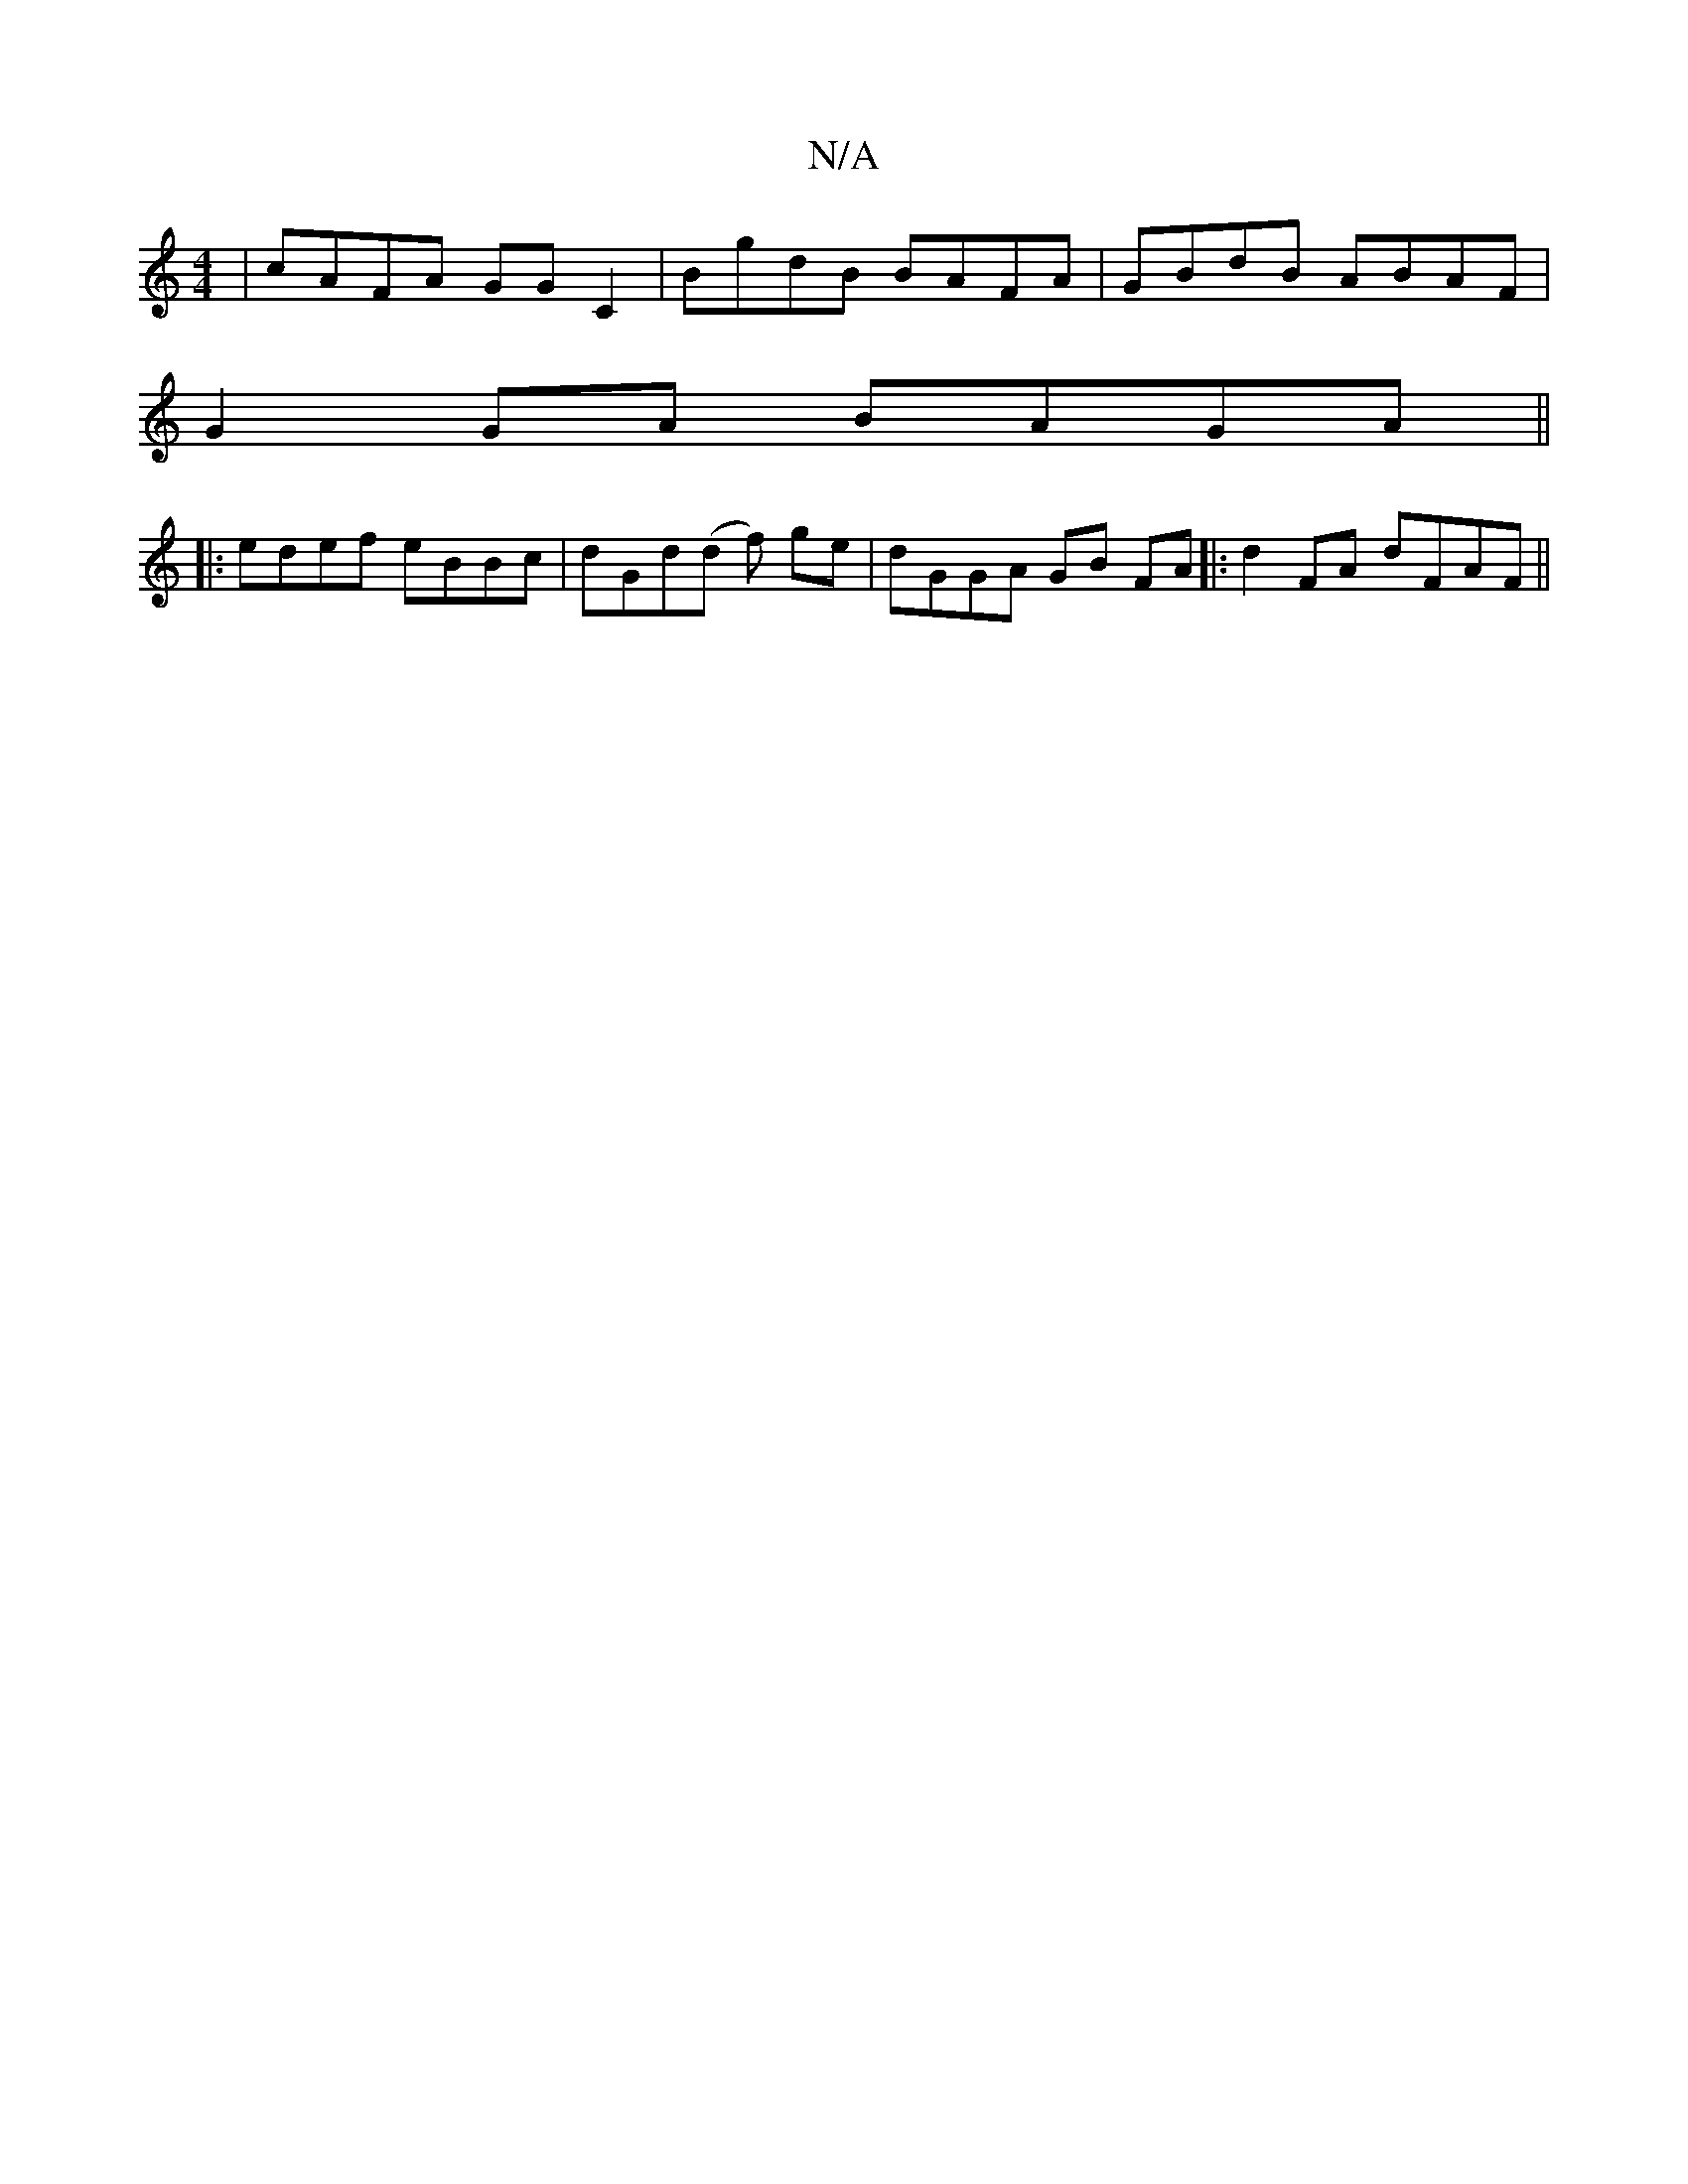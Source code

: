 X:1
T:N/A
M:4/4
R:N/A
K:Cmajor
|cAFA GGC2|BgdB BAFA|GBdB ABAF|
G2GA BAGA||
|:edef eBBc|dGd(d f) ge|dGGA GB FA|:d2FA dFAF||

DGBG d2BA|
F/G/c BdED|]
d2|A^GFG DDFD|DDFA (3A=Bc d^c BA|
=E2CA]GB | cAd AFD|
GEC EAB|~D3 EEE|FGB A=ED|=gfg
